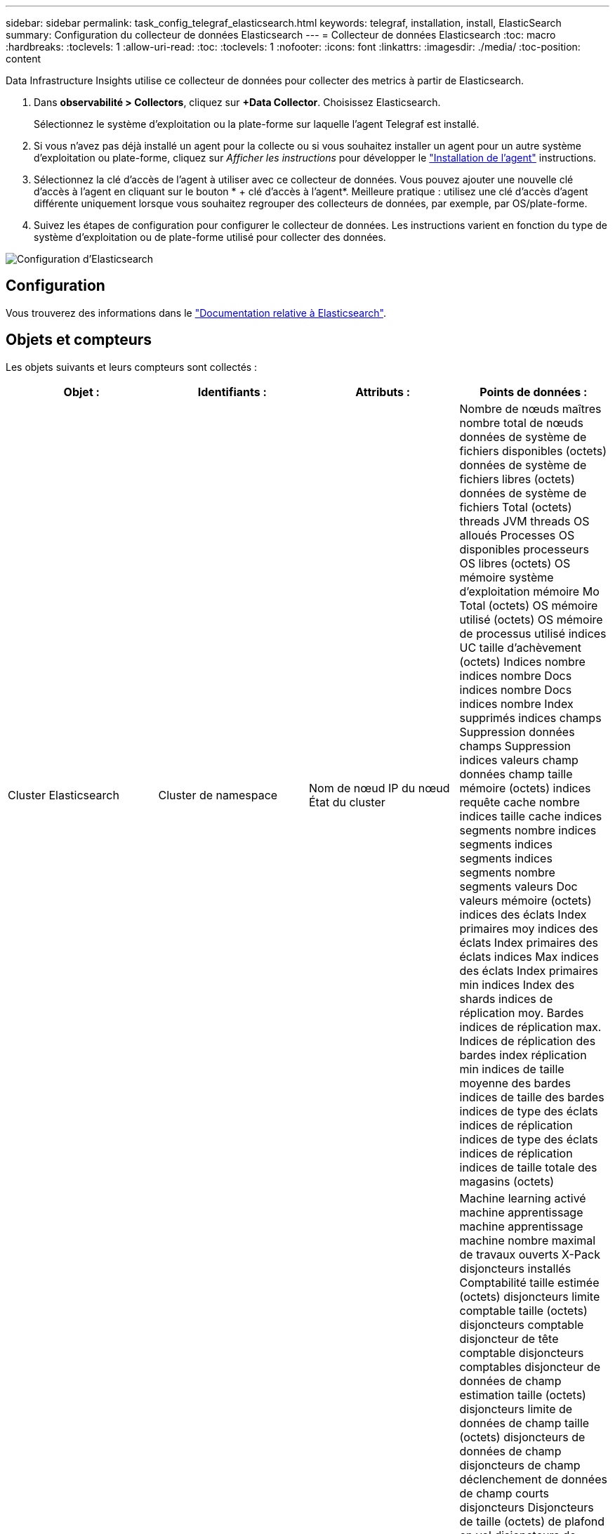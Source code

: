 ---
sidebar: sidebar 
permalink: task_config_telegraf_elasticsearch.html 
keywords: telegraf, installation, install, ElasticSearch 
summary: Configuration du collecteur de données Elasticsearch 
---
= Collecteur de données Elasticsearch
:toc: macro
:hardbreaks:
:toclevels: 1
:allow-uri-read: 
:toc: 
:toclevels: 1
:nofooter: 
:icons: font
:linkattrs: 
:imagesdir: ./media/
:toc-position: content


[role="lead"]
Data Infrastructure Insights utilise ce collecteur de données pour collecter des metrics à partir de Elasticsearch.

. Dans *observabilité > Collectors*, cliquez sur *+Data Collector*. Choisissez Elasticsearch.
+
Sélectionnez le système d'exploitation ou la plate-forme sur laquelle l'agent Telegraf est installé.

. Si vous n'avez pas déjà installé un agent pour la collecte ou si vous souhaitez installer un agent pour un autre système d'exploitation ou plate-forme, cliquez sur _Afficher les instructions_ pour développer le link:task_config_telegraf_agent.html["Installation de l'agent"] instructions.
. Sélectionnez la clé d'accès de l'agent à utiliser avec ce collecteur de données. Vous pouvez ajouter une nouvelle clé d'accès à l'agent en cliquant sur le bouton * + clé d'accès à l'agent*. Meilleure pratique : utilisez une clé d'accès d'agent différente uniquement lorsque vous souhaitez regrouper des collecteurs de données, par exemple, par OS/plate-forme.
. Suivez les étapes de configuration pour configurer le collecteur de données. Les instructions varient en fonction du type de système d'exploitation ou de plate-forme utilisé pour collecter des données.


image:ElasticsearchDCConfigLinux.png["Configuration d'Elasticsearch"]



== Configuration

Vous trouverez des informations dans le link:https://www.elastic.co/guide/index.html["Documentation relative à Elasticsearch"].



== Objets et compteurs

Les objets suivants et leurs compteurs sont collectés :

[cols="<.<,<.<,<.<,<.<"]
|===
| Objet : | Identifiants : | Attributs : | Points de données : 


| Cluster Elasticsearch | Cluster de namespace | Nom de nœud IP du nœud État du cluster | Nombre de nœuds maîtres nombre total de nœuds données de système de fichiers disponibles (octets) données de système de fichiers libres (octets) données de système de fichiers Total (octets) threads JVM threads OS alloués Processes OS disponibles processeurs OS libres (octets) OS mémoire système d'exploitation mémoire Mo Total (octets) OS mémoire utilisé (octets) OS mémoire de processus utilisé indices UC taille d'achèvement (octets) Indices nombre indices nombre Docs indices nombre Docs indices nombre Index supprimés indices champs Suppression données champs Suppression indices valeurs champ données champ taille mémoire (octets) indices requête cache nombre indices taille cache indices segments nombre indices segments indices segments indices segments nombre segments valeurs Doc valeurs mémoire (octets) indices des éclats Index primaires moy indices des éclats Index primaires des éclats indices Max indices des éclats Index primaires min indices Index des shards indices de réplication moy. Bardes indices de réplication max. Indices de réplication des bardes index réplication min indices de taille moyenne des bardes indices de taille des bardes indices de type des éclats indices de réplication indices de type des éclats indices de réplication indices de taille totale des magasins (octets) 


| Nœud Elasticsearch | Nom du nœud ES du cluster d'espace de noms noeud ES noeud IP noeud ES | ID de zone | Machine learning activé machine apprentissage machine apprentissage machine nombre maximal de travaux ouverts X-Pack disjoncteurs installés Comptabilité taille estimée (octets) disjoncteurs limite comptable taille (octets) disjoncteurs comptable disjoncteur de tête comptable disjoncteurs comptables disjoncteur de données de champ estimation taille (octets) disjoncteurs limite de données de champ taille (octets) disjoncteurs de données de champ disjoncteurs de champ déclenchement de données de champ courts disjoncteurs Disjoncteurs de taille (octets) de plafond en vol disjoncteurs de limite en vol taille (octets) disjoncteurs de plafond en vol disjoncteurs de charge estimée en vol taille (octets) disjoncteurs de limite parent taille (octets) disjoncteurs de limite parent disjoncteurs de plafond parent disjoncteurs de charge de tête parent Date estimée de requête (octets) disjoncteurs de limite de requête Date de limite de requête (système de fichiers) disjoncteurs de requête requête disjoncteurs de tête de tête de tête de requête octets de requête Date de sortie disponibles (Octets) données de système de fichiers sans fichier (octets) données de système de fichiers Total (octets) Statistiques d'E/S du système de fichiers unités d'E/S du système de fichiers Statistiques d'E/S du système de fichiers Statistiques d'E/S du système de fichiers Statistiques d'E/S du système de fichiers Statistiques d'E/S totales d'opérations d'E/S du système de fichiers (kb) Statistiques d'E/S lecture Filesystem Stats d'E/S total Write (kb) Stats d'E/S du système de fichiers par écriture minimale estimation d'utilisation disponible (octets) système de fichiers moins d'utilisation Total (octets) système de fichiers le moins utilisé utilisation système de fichiers le plus d'estimations d'utilisation Total (octets) système de fichiers le plus utilisé utilisation système de fichiers le plus utilisé Total disponible (octets) Filesystem Total libre (octets) Filesystem Total (octets) indices de la taille d'achèvement (octets) indices de nombre Docs indices de données de champ indices de suppression indices de données de champ taille de mémoire (octets) indices de zone rinçage indicateurs périodiques Flush Total indices de temps rinçage indices de temps total Get indices de temps actuels obtention indices de temps d'existence Total indices GET Total indices Indexing Delete Total indices Index Index Total indices Indexing Noop Update Total indices Indexing accélérateur Time HTTP Current Open HTTP Total ouvert JVM pool tampon JVM classes nombre actuel de JVM Groupe chargé actuel nombre de Collectors ancien Collection JVM dem Heap (octets) CPU OS Charge moyenne 15 m CPU OS mémoire Mo libre (octets) processus sans échange OS processus CPU processus total processus Max descripteurs de fichier Mo Total virtuel (octets) Thread Pool analyser Active Thread Pool analyser le pool de threads terminé analyser le pool de threads le plus important analyser la file d'attente analyser le pool de threads rejeté analyser le pool de threads rejeté analyser Thread Pool extraction de pool de threads démarré Active Thread extraction de pool de threads démarré extraction de pool de threads terminé exécution extraction de pool de threads lancé plus grand pool de threads extraction de chards de file d'attente démarrage de pool de threads extraction de pool de threads démarré extraction de pool de threads démarrage Shard de threads extraction de pool de threads stockage de disques de threads actif transport terminé RX (par seconde) transport RX Bytes (par seconde) transport Server Open transport TX (par seconde) transport TX Bytes (par seconde) 
|===


== Dépannage

Pour plus d'informations, consultez le link:concept_requesting_support.html["Assistance"] page.
